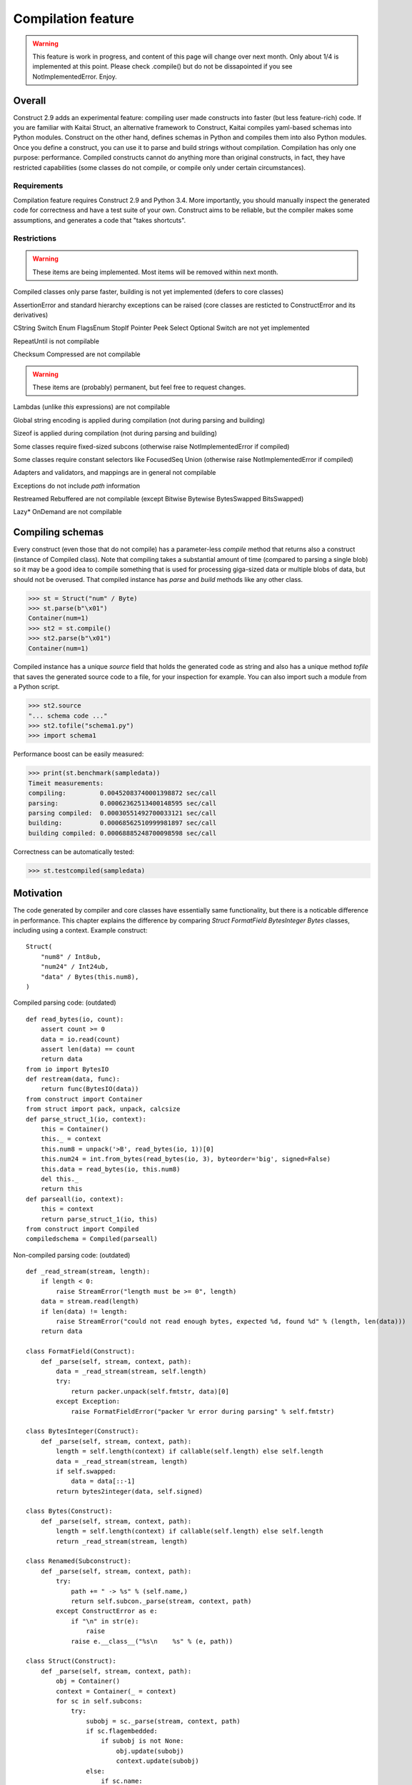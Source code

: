 ======================
Compilation feature
======================

.. warning:: This feature is work in progress, and content of this page will change over next month. Only about 1/4 is implemented at this point. Please check .compile() but do not be dissapointed if you see NotImplementedError. Enjoy.


Overall
=========

Construct 2.9 adds an experimental feature: compiling user made constructs into faster (but less feature-rich) code. If you are familiar with Kaitai Struct, an alternative framework to Construct, Kaitai compiles yaml-based schemas into Python modules. Construct on the other hand, defines schemas in Python and compiles them into also Python modules. Once you define a construct, you can use it to parse and build strings without compilation. Compilation has only one purpose: performance. Compiled constructs cannot do anything more than original constructs, in fact, they have restricted capabilities (some classes do not compile, or compile only under certain circumstances).


Requirements
---------------

Compilation feature requires Construct 2.9 and Python 3.4. More importantly, you should manually inspect the generated code for correctness and have a test suite of your own. Construct aims to be reliable, but the compiler makes some assumptions, and generates a code that "takes shortcuts".


Restrictions
---------------

.. warning:: These items are being implemented. Most items will be removed within next month.

Compiled classes only parse faster, building is not yet implemented (defers to core classes)

AssertionError and standard hierarchy exceptions can be raised (core classes are resticted to ConstructError and its derivatives)

CString Switch Enum FlagsEnum StopIf Pointer Peek Select Optional Switch are not yet implemented

RepeatUntil is not compilable

Checksum Compressed are not compilable

.. warning:: These items are (probably) permanent, but feel free to request changes.

Lambdas (unlike `this` expressions) are not compilable

Global string encoding is applied during compilation (not during parsing and building)

Sizeof is applied during compilation (not during parsing and building)

Some classes require fixed-sized subcons (otherwise raise NotImplementedError if compiled)

Some classes require constant selectors like FocusedSeq Union (otherwise raise NotImplementedError if compiled)

Adapters and validators, and mappings are in general not compilable

Exceptions do not include `path` information

Restreamed Rebuffered are not compilable (except Bitwise Bytewise BytesSwapped BitsSwapped)

Lazy* OnDemand are not compilable


Compiling schemas
===================

Every construct (even those that do not compile) has a parameter-less `compile` method that returns also a construct (instance of Compiled class). Note that compiling takes a substantial amount of time (compared to parsing a single blob) so it may be a good idea to compile something that is used for processing giga-sized data or multiple blobs of data, but should not be overused.
That compiled instance has `parse` and `build` methods like any other class.

>>> st = Struct("num" / Byte)
>>> st.parse(b"\x01")
Container(num=1)
>>> st2 = st.compile()
>>> st2.parse(b"\x01")
Container(num=1)

Compiled instance has a unique `source` field that holds the generated code as string and also has a unique method `tofile` that saves the generated source code to a file, for your inspection for example. You can also import such a module from a Python script.

>>> st2.source
"... schema code ..."
>>> st2.tofile("schema1.py")
>>> import schema1

Performance boost can be easily measured: 

>>> print(st.benchmark(sampledata))
Timeit measurements:
compiling:         0.00452083740001398872 sec/call
parsing:           0.00062362513400148595 sec/call
parsing compiled:  0.00030551492700033121 sec/call
building:          0.00068562510999981897 sec/call
building compiled: 0.00068885248700098598 sec/call

Correctness can be automatically tested:

>>> st.testcompiled(sampledata)


Motivation
============

The code generated by compiler and core classes have essentially same functionality, but there is a noticable difference in performance. This chapter explains the difference by comparing `Struct FormatField BytesInteger Bytes` classes, including using a context. Example construct:

::

    Struct(
        "num8" / Int8ub,
        "num24" / Int24ub,
        "data" / Bytes(this.num8),
    )

Compiled parsing code: (outdated)

::

    def read_bytes(io, count):
        assert count >= 0
        data = io.read(count)
        assert len(data) == count
        return data
    from io import BytesIO
    def restream(data, func):
        return func(BytesIO(data))
    from construct import Container
    from struct import pack, unpack, calcsize
    def parse_struct_1(io, context):
        this = Container()
        this._ = context
        this.num8 = unpack('>B', read_bytes(io, 1))[0]
        this.num24 = int.from_bytes(read_bytes(io, 3), byteorder='big', signed=False)
        this.data = read_bytes(io, this.num8)
        del this._
        return this
    def parseall(io, context):
        this = context
        return parse_struct_1(io, this)
    from construct import Compiled
    compiledschema = Compiled(parseall)

Non-compiled parsing code: (outdated)

::

    def _read_stream(stream, length):
        if length < 0:
            raise StreamError("length must be >= 0", length)
        data = stream.read(length)
        if len(data) != length:
            raise StreamError("could not read enough bytes, expected %d, found %d" % (length, len(data)))
        return data

    class FormatField(Construct):
        def _parse(self, stream, context, path):
            data = _read_stream(stream, self.length)
            try:
                return packer.unpack(self.fmtstr, data)[0]
            except Exception:
                raise FormatFieldError("packer %r error during parsing" % self.fmtstr)

    class BytesInteger(Construct):
        def _parse(self, stream, context, path):
            length = self.length(context) if callable(self.length) else self.length
            data = _read_stream(stream, length)
            if self.swapped:
                data = data[::-1]
            return bytes2integer(data, self.signed)

    class Bytes(Construct):
        def _parse(self, stream, context, path):
            length = self.length(context) if callable(self.length) else self.length
            return _read_stream(stream, length)

    class Renamed(Subconstruct):
        def _parse(self, stream, context, path):
            try:
                path += " -> %s" % (self.name,)
                return self.subcon._parse(stream, context, path)
            except ConstructError as e:
                if "\n" in str(e):
                    raise
                raise e.__class__("%s\n    %s" % (e, path))

    class Struct(Construct):
        def _parse(self, stream, context, path):
            obj = Container()
            context = Container(_ = context)
            for sc in self.subcons:
                try:
                    subobj = sc._parse(stream, context, path)
                    if sc.flagembedded:
                        if subobj is not None:
                            obj.update(subobj)
                            context.update(subobj)
                    else:
                        if sc.name:
                            obj[sc.name] = subobj
                            context[sc.name] = subobj
                except StopIteration:
                    break
            return obj

There are several "shortcuts" that the compiled code does:

Function calls are relatively expensive, so an inlined expression is faster than a function returning the same exact expression. Therefore FormatField compiles into `struct.unpack(..., read_bytes(io, ...))` directly.

Literals like 1 and '>B' are faster than variable (or object field) lookup, or passing function arguments. Therefore each instance of FormatField compiles into a similar expression but with different format-strings and byte-counts inlined, usually literals.

Passing parameters to functions is slower than just referring to variables in same scope. Therefore, for example, compiled Struct creates "this" variable that is accessible to all expressions generated by subcons, as it exists in same scope, but core Struct would call subcon._parse and pass entire context as parameter value, regardless whether that subcon even uses a context (for example FormatField VarInt have no need for a context). Its similar but not exactly the same with "restream" function. The lambda in second parameter is rebounding `io` to a different object (a stream that gets created inside restream function). On the other hand, `this` is not rebounded, it exists in outer scope.

If statement (or conditional ternary operator) with two possible expressions and a condition that could be evaluated at compile-time is slower than just one or the other expression. Therefore, for example, BytesInteger does a lookup to check if field is swapped, but compiled BytesInteger simply inlines 'big' or 'little' literal. Moreover, Struct checks if each subcon has a name and then inserts a value into the context dictionary, but compiled Struct simply has an assignment or not. Also, compiled Struct does not check if subcon is embedded, it either inserts or merges the result of sub-parsing. This shortcut also applies to most constructs, those that accept context lambdas as parameters. Generated classes do need to check if a parameter is a constant or a lambda, because what gets emitted is either something like "1" which is a literal, or something like "this.field" which is an object lookup. Both are valid expressions and evaluate without red tape.

Looping over an iterable is slower than a block of code that accesses each item once. The reason its slower is that each iteration must fetch another item, and also check termination condition. Loop unrolling technique requires the iterable (or list rather) to be known at compile-time, which is the case with Struct and Sequence instances. Therefore, compiled Struct emits one line per subcon, but core Struct loops over its subcons.

Function calls that only defer to another function are only wasting CPU cycles. This relates specifically to Renamed class, which in compiled code emits same code as its subcon. Entire functionality of Renamed class (maintaining path information) is not supported in compiled code, where it would serve as mere subconstruct, just deferring to subcon.

Building two identical dictionaries is slower than building just one. Struct maintains two dictionaries (called obj and context) which differ only by _ key, but compiled Struct maintains only one dictionary and removes the _ key before returning it.

This expressions (not lambdas) are usually expensive to compute but something like "this.field" in a compiled code is merely one object field lookup. Same applies to `len_ obj_ list_` expressions since they share the implementation with `this` class.

Container is an implementation of so called AttrDict. It captures access to its attributes (field in this.field) and treats it as dictionary key access (this.field becomes this["field"]). However, due to internal CPython drawbacks, capturing attribute access involves some red tape, unlike accessing keys, which is done directly. Therefore compiled Struct emits lines that assign to Container keys, not attributes (outdated example).

TBA: Decompiled instances.
TBA: Caching emitted code.
TBA: Union skips telling and seeking.

Empirical evidence
---------------------

The "shortcuts" that are described above are not much, but amount to quite a large portion of actual run-time. In fact, they amount to about half (50%) of entire run-time. Results copied from earlier section.

>>> print(st.benchmark(sampledata))
Timeit measurements:
compiling:         0.00452083740001398872 sec/call
parsing:           0.00062362513400148595 sec/call
parsing compiled:  0.00030551492700033121 sec/call
building:          0.00068562510999981897 sec/call
building compiled: 0.00068885248700098598 sec/call

Comparison with Kaitai Struct
---------------------

TBA: Schemas and bechmarks.
TBA: Tutorials.
